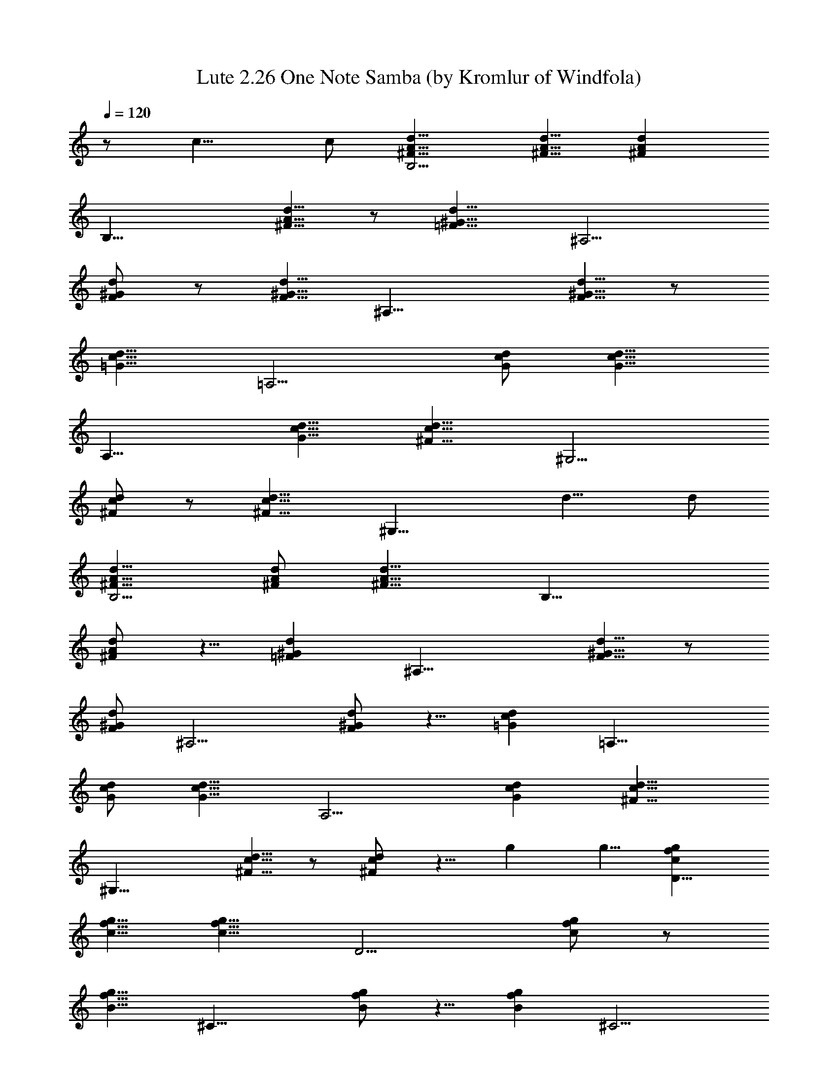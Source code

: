 X:1
T:Lute 2.26 One Note Samba (by Kromlur of Windfola)
Z:Transcribed by LotRO MIDI Player:http://lotro.acasylum.com/midi
%  Original file:Jobim_One_Note_Samba.mid
%  Transpose:-3
L:1/4
Q:120
K:C
z/2 c9/8 c/2 [^F9/8A9/8d9/8B,9/4] [^F5/8A5/8d5/8] [^FAdz/2]
[B,17/8z/2] [^F5/8A5/8d5/8] z/2 [=F9/8^G9/8d9/8z/2] [^A,9/4z5/8]
[F/2^G/2d/2] z/2 [F5/8^G5/8d5/8] [^A,17/8z/2] [F5/8^G5/8d5/8] z/2
[=G9/8d9/8c9/8z/2] [=A,9/4z9/8] [G/2c/2d/2] [d9/8c9/8G9/8z5/8]
[A,17/8z/2] [G9/8c9/8d9/8] [^F9/8c9/8d9/8z/2] [^G,9/4z5/8]
[c/2^F/2d/2] z/2 [^F9/8d9/8c9/8z5/8] [^G,17/8z/2] d9/8 d/2
[^F9/8A9/8d9/8B,9/4] [^F/2A/2d/2] [^F9/8A9/8d9/8z5/8] [B,17/8z/2]
[^F/2A/2d/2] z5/8 [=F^Gdz/2] [^A,17/8z/2] [F5/8^G5/8d5/8] z/2
[F/2^G/2d/2] [^A,9/4z5/8] [F/2^G/2d/2] z5/8 [=Gdcz/2] [=A,17/8z9/8]
[G/2c/2d/2] [d9/8c9/8G9/8z/2] [A,9/4z5/8] [Gcd] [^F9/8c9/8d9/8z5/8]
[^G,17/8z/2] [c5/8^F5/8d5/8] z/2 [^F/2c/2d/2] z5/8 g g5/8 [gfcD17/8]
[g5/8f5/8c5/8] [c9/8f9/8g9/8z/2] [D9/4z5/8] [c/2f/2g/2] z/2
[B9/8f9/8g9/8z5/8] [^C17/8z/2] [B/2f/2g/2] z5/8 [Bfgz/2] [^C9/4z/2]
g9/8 g5/8 [Beg=C17/8] [B5/8e5/8g5/8] [Begz/2] [C17/8z/2]
[B5/8e5/8g5/8] z/2 [^D9/8A9/8c9/8g9/8z/2] [F,9/4z5/8] [A/2c/2g/2]
z5/8 [A/2c/2g/2] z/2 d9/8 d/2 [^F9/8A9/8d9/8B,9/4] d/2
[=F9/8^G9/8d9/8z5/8] [B,17/8z/2] d9/8 [=G9/8d9/8c9/8z/2] [A,9/4z5/8]
[dcG] [G13/8d13/8c13/8z5/8] [A,17/8z] d9/8 [^F9/8c9/8d9/8^G,9/4] d/2
[d9/8z5/8] [^G,17/8z/2] [^F/2c/2d/2] z5/8 [Begz/2] [=G,9/4z/2]
[B9/8e9/8g9/8] [B13/8e13/8g13/8z5/8] G,17/8 [g/2C2z/8] [E11/8z/8]
[G5/4z/8] [^A9/8z/8] a/2 ^a/2 c'/2 ^a/2 =a/2 g/2 f/2 [^d/2=F2z/8]
[=A11/8z3/8] =d/2 c/2 ^A/2 =A/2 ^A/2 c/2 d/2 [F=Ad^A,2] [F/2A/2d/2]
[dGFz/2] [^A,2z/2] [FGd] [F/2G/2d/2] [FAd^A,2] [F/2A/2d/2] [dGFz/2]
[^A,2z/2] [F3/2G3/2d3/2] [f/2^A,F^G^c] g/2 ^g/2 ^a/2 ^g/2 =g/2 f/2
^d/2 [^c/2^D=G] =c/2 ^A/2 ^G/2 =G/2 ^G/2 ^A/2 c/2
[^D3/2=G3/2c3/2^G,2] [F^Dcz/2] [^G,2z/2] [F3/2^D3/2c3/2]
[^D3/2G3/2^d3/2=A,2] [c=d^Fz/2] [^G,2z/2] d d/2 [^F=AdB,2]
[^F/2A/2d/2] [^FAdz/2] [B,2z/2] [^F/2A/2d/2] z/2 [=F^Gdz/2] [^A,2z/2]
[F/2^G/2d/2] z/2 [F/2^G/2d/2] [^A,2z/2] [F/2^G/2d/2] z/2 [=Gdcz/2]
[=A,2z] [G/2c/2d/2] [dcGz/2] [A,2z/2] [Gcd] [^Fcdz/2] [^G,2z/2]
[c/2^F/2d/2] z/2 [^F/2c/2d/2] z/2 g g/2 [gfc=D2] [g/2f/2c/2] [cfgz/2]
[D2z/2] [c/2f/2g/2] z/2 [Bfgz/2] [^C2z/2] [B/2f/2g/2] z/2 [Bfgz/2]
[^C2z/2] g g/2 [Beg=C2] [B/2e/2g/2] [Begz/2] [C2z/2] [B/2e/2g/2] z/2
[^DAcgz/2] [F,2z/2] [A/2c/2g/2] z/2 [A/2c/2g/2] z/2 d d/2 [^Adg^A,2]
[^Adg] [^A,2z/2] [^A/2d/2g/2] z/2 [=A^cgz/2] [=A,2z/2] [A/2^c/2g/2]
z/2 [A3/2^c3/2g3/2z/2] A, [^G,2z/8] [^G15/8z/8] [=c7/4z/8] g13/8
[^Gcg] [^G,z/2] [^G/2c/2g/2] z/2 [g/2e/2B/2=G,/2] z5/2 d d/2
[^FAdB,2] [^F/2A/2d/2] [^FAdz/2] [B,2z/2] [^F/2A/2d/2] z/2 [=F^Gdz/2]
[^A,2z/2] [F/2^G/2d/2] z/2 [F/2^G/2d/2] [^A,2z/2] [F/2^G/2d/2] z/2
[=Gdcz/2] [=A,2z] [G/2c/2d/2] [dcGz/2] [A,2z/2] [Gcd] [^Fcdz/2]
[^G,2z/2] [c/2^F/2d/2] z/2 [^Fdcz/2] [^G,2z/2] d d/2 [^FAdB,2]
[^F/2A/2d/2] [^FAdz/2] [B,2z/2] [^F/2A/2d/2] z/2 [=F^Gdz/2] [^A,2z/2]
[F/2^G/2d/2] z/2 [F/2^G/2d/2] [^A,2z/2] [F/2^G/2d/2] z/2 [=Gdcz/2]
[=A,2z] [G/2c/2d/2] [dcGz/2] [A,2z/2] [Gcd] [^Fcdz/2] [^G,2z/2]
[c/2^F/2d/2] z/2 [^F/2c/2d/2] z/2 g g/2 [gfc=D2] [g/2f/2c/2] [cfgz/2]
[D2z/2] [c/2f/2g/2] z/2 [Bfgz/2] [^C2z/2] [B/2f/2g/2] z/2 [Bfgz/2]
[^C2z/2] g g/2 [Beg=C2] [B/2e/2g/2] [Begz/2] [C2z/2] [B/2e/2g/2] z/2
[^DAcgz/2] [F,2z/2] [A/2c/2g/2] z/2 [A/2c/2g/2] z/2 d d/2 [^FAdB,2]
d/2 [=F^Gdz/2] [B,2z/2] d [=Gdcz/2] [A,2z/2] [dcG] [G3/2d3/2c3/2z/2]
[A,2z] d [^Fcd^G,2] d/2 [dz/2] [^G,2z/2] [^F/2c/2d/2] z/2 [Begz/2]
[=G,2z/2] [Beg] [B3/2e3/2g3/2z/2] G,2 [g/2C2z/8] [E11/8z/8] [G5/4z/8]
[^A9/8z/8] =a/2 ^a/2 c'/2 ^a/2 =a/2 g/2 f/2 [^d/2=F2z/8] [=A11/8z3/8]
=d/2 c/2 ^A/2 =A/2 ^A/2 c/2 d/2 [F=Ad^A,2] [F/2A/2d/2] [dGFz/2]
[^A,2z/2] [FGd] [F/2G/2d/2] [FAd^A,2] [F/2A/2d/2] [dGFz/2] [^A,2z/2]
[F3/2G3/2d3/2] [f/2^A,F^G^c] g/2 ^g/2 ^a/2 ^g/2 =g/2 f/2 ^d/2
[^c/2^D=G] =c/2 ^A/2 ^G/2 =G/2 ^G/2 ^A/2 c/2 [^D3/2=G3/2c3/2^G,2]
[F^Dcz/2] [^G,2z/2] [F3/2^D3/2c3/2] [^D3/2G3/2^d3/2=A,2] [c=d^Fz/2]
[^G,2z/2] d d/2 [^F=AdB,2] [^F/2A/2d/2] [^FAdz/2] [B,2z/2]
[^F/2A/2d/2] z/2 [=F^Gdz/2] [^A,2z/2] [F/2^G/2d/2] z/2 [F/2^G/2d/2]
[^A,2z/2] [F/2^G/2d/2] z/2 [=Gdcz/2] [=A,2z] [G/2c/2d/2] [dcGz/2]
[A,2z/2] [Gcd] [^Fcdz/2] [^G,2z/2] [c/2^F/2d/2] z/2 [^F/2c/2d/2] z/2
g g/2 [gfc=D2] [g/2f/2c/2] [cfgz/2] [D2z/2] [c/2f/2g/2] z/2 [Bfgz/2]
[^C2z/2] [B/2f/2g/2] z/2 [Bfgz/2] [^C2z/2] g g/2 [Beg=C2] [B/2e/2g/2]
[Begz/2] [C2z/2] [B/2e/2g/2] z/2 [^DAcgz/2] [F,2z/2] [A/2c/2g/2] z/2
[A/2c/2g/2] z/2 d d/2 [^Adg^A,2] [^Adg] [^A,2z/2] [^A/2d/2g/2] z/2
[=A^cgz/2] [=A,2z/2] [A/2^c/2g/2] z/2 [A3/2B3/2g3/2z/2] A, [^G,2z/8]
[^G15/8z/8] [=c7/4z/8] g13/8 [^Gcg] [^G,z/2] [^G/2c/2g/2] z/2
[g/2e/2B/2=G,/2] 